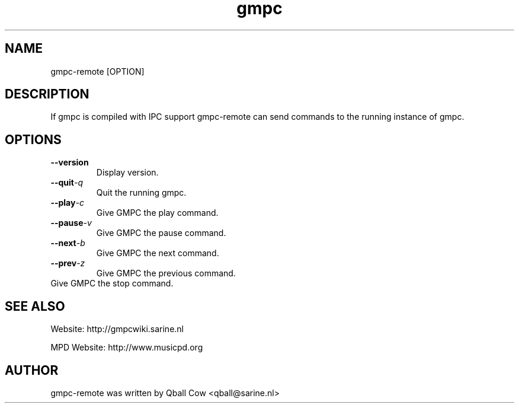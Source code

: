 
.TH gmpc 1 "October 29, 2008" "" "Gnome Music Player Client - Remote control"

.SH NAME
gmpc-remote [OPTION]

.SH DESCRIPTION
If gmpc is compiled with IPC support gmpc-remote can send commands to the running instance of gmpc.

.SH OPTIONS
.TP
.BI --version
Display version.
.TP
.BI --quit -q 
Quit the running gmpc.
.TP
.BI --play -c 
Give GMPC the play command.
.TP
.BI --pause -v
Give GMPC the pause command.
.TP
.BI --next -b
Give GMPC the next command.
.TP
.BI --prev -z
Give GMPC the previous command.
.TP --stop -x
Give GMPC the stop command.
.br

.SH SEE ALSO
Website: http://gmpcwiki.sarine.nl

MPD Website: http://www.musicpd.org

.SH AUTHOR
gmpc-remote was written by Qball Cow <qball@sarine.nl>